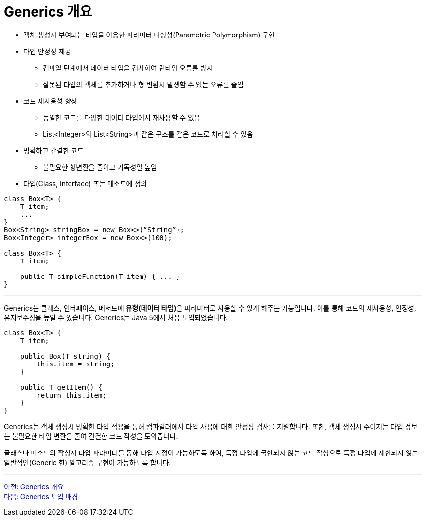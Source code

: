 = Generics 개요

* 객체 생성시 부여되는 타입을 이용한 파라미터 다형성(Parametric Polymorphism) 구현
* 타입 안정성 제공
** 컴파일 단계에서 데이터 타입을 검사하여 런타임 오류를 방지
** 잘못된 타입의 객체를 추가하거나 형 변환시 발생할 수 있는 오류를 줄임
* 코드 재사용성 향상
** 동일한 코드를 다양한 데이터 타입에서 재사용할 수 있음
** List<Integer>와 List<String>과 같은 구조를 같은 코드로 처리할 수 있음
* 명확하고 간결한 코드
** 불필요한 형변환을 줄이고 가독성일 높임
* 타입(Class, Interface) 또는 메소드에 정의

[source, java]
----
class Box<T> {
    T item;
    ...
}
Box<String> stringBox = new Box<>(“String”);
Box<Integer> integerBox = new Box<>(100);

class Box<T> {
    T item;
    
    public T simpleFunction(T item) { ... }
}
----

---

Generics는 클래스, 인터페이스, 메서드에 **유형(데이터 타입)**을 파라미터로 사용할 수 있게 해주는 기능입니다. 이를 통해 코드의 재사용성, 안정성, 유지보수성을 높일 수 있습니다. Generics는 Java 5에서 처음 도입되었습니다.

[source, java]
----
class Box<T> {
    T item;

    public Box(T string) {
        this.item = string;
    }

    public T getItem() {
        return this.item;
    }
}
----

Generics는 객체 생성시 명확한 타입 적용을 통해 컴파일러에서 타입 사용에 대한 안정성 검사를 지원합니다. 또한, 객체 생성시 주어지는 타입 정보는 불필요한 타입 변환을 줄여 간결한 코드 작성을 도와줍니다. 

클래스나 메소드의 작성시 타입 파라미터를 통해 타입 지정이 가능하도록 하여, 특정 타입에 국한되지 않는 코드 작성으로 특정 타입에 제한되지 않는 일반적인(Generic 한) 알고리즘 구현이 가능하도록 합니다.

---

link:./02_overview_generics.adoc[이전: Generics 개요] +
link:./04_background.adoc[다음: Generics 도입 배경]

